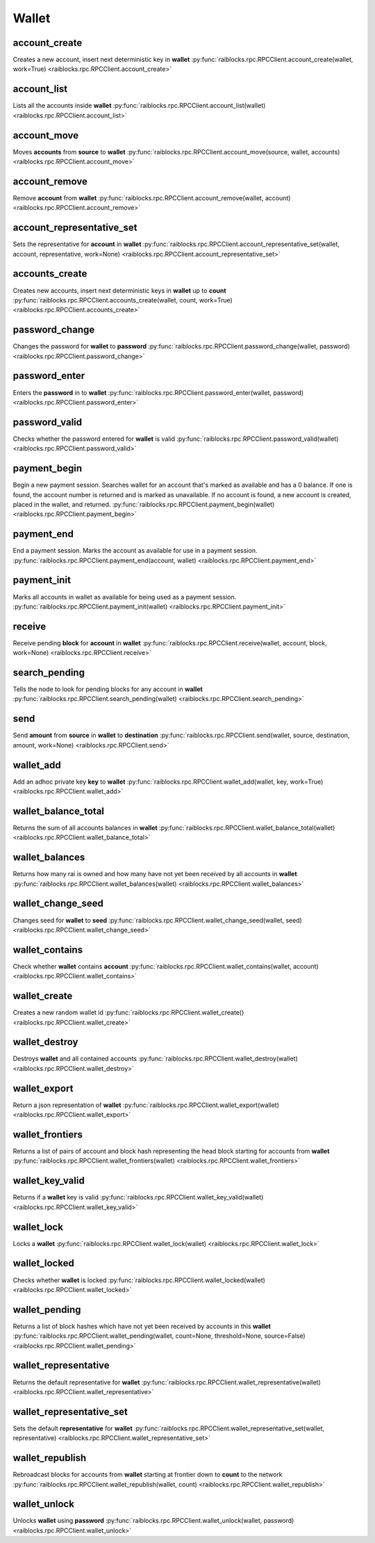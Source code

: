 .. _wallet-ref:

Wallet
======

account_create
--------------

Creates a new account, insert next deterministic key in **wallet** 
:py:func:`raiblocks.rpc.RPCClient.account_create(wallet, work=True) <raiblocks.rpc.RPCClient.account_create>`

.. .. py:function:: raiblocks.rpc.RPCClient.account_create(wallet, work=True)

..    
   Creates a new account, insert next deterministic key in **wallet**
   
   .. enable_control required
   
   :param wallet: Wallet to insert new account into
   :type wallet: str
   
   :param work: If false, disables work generation after creating account
   :type work: bool
   
   :raises: :py:exc:`raiblocks.rpc.RPCException`
   
   >>> rpc.account_create(
   ...     wallet="000D1BAEC8EC208142C99059B393051BAC8380F9B5A2E6B2489A277D81789F3F"
   ... )
   "xrb_3e3j5tkog48pnny9dmfzj1r16pg8t1e76dz5tmac6iq689wyjfpi00000000"
   

account_list
------------

Lists all the accounts inside **wallet** 
:py:func:`raiblocks.rpc.RPCClient.account_list(wallet) <raiblocks.rpc.RPCClient.account_list>`

.. .. py:function:: raiblocks.rpc.RPCClient.account_list(wallet)

..    
   Lists all the accounts inside **wallet**
   
   :param wallet: Wallet to get account list for
   :type wallet: str
   
   :raises: :py:exc:`raiblocks.rpc.RPCException`
   
   >>> rpc.account_list(
   ...     wallet="000D1BAEC8EC208142C99059B393051BAC8380F9B5A2E6B2489A277D81789F3F"
   ... )
   [
       "xrb_3e3j5tkog48pnny9dmfzj1r16pg8t1e76dz5tmac6iq689wyjfpi00000000"
   ]
   

account_move
------------

Moves **accounts** from **source** to **wallet** 
:py:func:`raiblocks.rpc.RPCClient.account_move(source, wallet, accounts) <raiblocks.rpc.RPCClient.account_move>`

.. .. py:function:: raiblocks.rpc.RPCClient.account_move(source, wallet, accounts)

..    
   Moves **accounts** from **source** to **wallet**
   
   .. enable_control required
   
   :param source: wallet to move accounts from
   :type source: str
   
   :param wallet: wallet to move accounts to
   :type wallet: str
   
   :param accounts: accounts to move
   :type accounts: list of str
   
   :raises: :py:exc:`raiblocks.rpc.RPCException`
   
   >>> rpc.account_move(
   ...     source="000D1BAEC8EC208142C99059B393051BAC8380F9B5A2E6B2489A277D81789F3F",
   ...     wallet="000D1BAEC8EC208142C99059B393051BAC8380F9B5A2E6B2489A277D81789F3F",
   ...     accounts=[
   ...         "xrb_3e3j5tkog48pnny9dmfzj1r16pg8t1e76dz5tmac6iq689wyjfpi00000000"
   ...     ]
   ... )
   True
   

account_remove
--------------

Remove **account** from **wallet** 
:py:func:`raiblocks.rpc.RPCClient.account_remove(wallet, account) <raiblocks.rpc.RPCClient.account_remove>`

.. .. py:function:: raiblocks.rpc.RPCClient.account_remove(wallet, account)

..    
   Remove **account** from **wallet**
   
   .. enable_control required
   
   :param wallet: Wallet to remove account from
   :type wallet: str
   
   :param account: Account to remove
   :type account: str
   
   :raises: :py:exc:`raiblocks.rpc.RPCException`
   
   >>> rpc.account_remove(
   ...     wallet="000D1BAEC8EC208142C99059B393051BAC8380F9B5A2E6B2489A277D81789F3F",
   ...     account="xrb_39a73oy5ungrhxy5z5oao1xso4zo7dmgpjd4u74xcrx3r1w6rtazuouw6qfi"
   ... )
   True
   

account_representative_set
--------------------------

Sets the representative for **account** in **wallet** 
:py:func:`raiblocks.rpc.RPCClient.account_representative_set(wallet, account, representative, work=None) <raiblocks.rpc.RPCClient.account_representative_set>`

.. .. py:function:: raiblocks.rpc.RPCClient.account_representative_set(wallet, account, representative, work=None)

..    
   Sets the representative for **account** in **wallet**
   
   .. enable_control required
   
   :param wallet: Wallet to use for account
   :type wallet: str
   
   :param account: Account to set representative for
   :type account: str
   
   :param representative: Representative to set to
   :type representative: str
   
   :param work: If set, is used as the work for the block
   :type work: str
   
   :raises: :py:exc:`raiblocks.rpc.RPCException`
   
   >>> rpc.account_representative_set(
   ...     wallet="000D1BAEC8EC208142C99059B393051BAC8380F9B5A2E6B2489A277D81789F3F",
   ...     account="xrb_39a73oy5ungrhxy5z5oao1xso4zo7dmgpjd4u74xcrx3r1w6rtazuouw6qfi",
   ...     representative="xrb_16u1uufyoig8777y6r8iqjtrw8sg8maqrm36zzcm95jmbd9i9aj5i8abr8u5"
   ... )
   "000D1BAEC8EC208142C99059B393051BAC8380F9B5A2E6B2489A277D81789F3F"
   

accounts_create
---------------

Creates new accounts, insert next deterministic keys in **wallet** up to **count** 
:py:func:`raiblocks.rpc.RPCClient.accounts_create(wallet, count, work=True) <raiblocks.rpc.RPCClient.accounts_create>`

.. .. py:function:: raiblocks.rpc.RPCClient.accounts_create(wallet, count, work=True)

..    
   Creates new accounts, insert next deterministic keys in **wallet** up
   to **count**
   
   .. enable_control required
   .. version 8.0 required
   
   :param wallet: Wallet to create new accounts in
   :type wallet: str
   
   :param count: Number of accounts to create
   :type count: int
   
   :param work: If false, disables work generation after creating account
   :type work: bool
   
   :raises: :py:exc:`raiblocks.rpc.RPCException`
   
   >>> rpc.accounts_create(
   ...     wallet="000D1BAEC8EC208142C99059B393051BAC8380F9B5A2E6B2489A277D81789F3F",
   ...     count=2
   ... )
   [
       "xrb_3e3j5tkog48pnny9dmfzj1r16pg8t1e76dz5tmac6iq689wyjfpi00000000",
       "xrb_1e5aqegc1jb7qe964u4adzmcezyo6o146zb8hm6dft8tkp79za3s00000000"
   ]
   

password_change
---------------

Changes the password for **wallet** to **password** 
:py:func:`raiblocks.rpc.RPCClient.password_change(wallet, password) <raiblocks.rpc.RPCClient.password_change>`

.. .. py:function:: raiblocks.rpc.RPCClient.password_change(wallet, password)

..    
   Changes the password for **wallet** to **password**
   
   .. enable_control required
   
   :param wallet: Wallet to change password for
   :type wallet: str
   
   :param password: Password to set
   :type password: str
   
   :raises: :py:exc:`raiblocks.rpc.RPCException`
   
   >>> rpc.password_change(
   ...     wallet="000D1BAEC8EC208142C99059B393051BAC8380F9B5A2E6B2489A277D81789F3F",
   ...     password="test"
   ... )
   True

password_enter
--------------

Enters the **password** in to **wallet** 
:py:func:`raiblocks.rpc.RPCClient.password_enter(wallet, password) <raiblocks.rpc.RPCClient.password_enter>`

.. .. py:function:: raiblocks.rpc.RPCClient.password_enter(wallet, password)

..    
   Enters the **password** in to **wallet**
   
   :param wallet: Wallet to enter password for
   :type wallet: str
   
   :param password: Password to enter
   :type password: str
   
   :raises: :py:exc:`raiblocks.rpc.RPCException`
   
   >>> rpc.password_enter(
   ...     wallet="000D1BAEC8EC208142C99059B393051BAC8380F9B5A2E6B2489A277D81789F3F",
   ...     password="test"
   ... )
   True
   

password_valid
--------------

Checks whether the password entered for **wallet** is valid 
:py:func:`raiblocks.rpc.RPCClient.password_valid(wallet) <raiblocks.rpc.RPCClient.password_valid>`

.. .. py:function:: raiblocks.rpc.RPCClient.password_valid(wallet)

..    
   Checks whether the password entered for **wallet** is valid
   
   :param wallet: Wallet to check password for
   :type wallet: str
   
   :raises: :py:exc:`raiblocks.rpc.RPCException`
   
   >>> rpc.password_valid(
   ...     wallet="000D1BAEC8EC208142C99059B393051BAC8380F9B5A2E6B2489A277D81789F3F"
   ... )
   True
   

payment_begin
-------------

Begin a new payment session. Searches wallet for an account that's marked as available and has a 0 balance. If one is found, the account number is returned and is marked as unavailable. If no account is found, a new account is created, placed in the wallet, and returned. 
:py:func:`raiblocks.rpc.RPCClient.payment_begin(wallet) <raiblocks.rpc.RPCClient.payment_begin>`

.. .. py:function:: raiblocks.rpc.RPCClient.payment_begin(wallet)

..    
   Begin a new payment session. Searches wallet for an account that's
   marked as available and has a 0 balance. If one is found, the account
   number is returned and is marked as unavailable. If no account is
   found, a new account is created, placed in the wallet, and returned.
   
   :param wallet: Wallet to begin payment in
   :type wallet: str
   
   :raises: :py:exc:`raiblocks.rpc.RPCException`
   
   >>> rpc.payment_begin(
   ... wallet="000D1BAEC8EC208142C99059B393051BAC8380F9B5A2E6B2489A277D81789F3F"
   ... )
   "xrb_3e3j5tkog48pnny9dmfzj1r16pg8t1e76dz5tmac6iq689wyjfpi00000000"
   

payment_end
-----------

End a payment session.  Marks the account as available for use in a payment session. 
:py:func:`raiblocks.rpc.RPCClient.payment_end(account, wallet) <raiblocks.rpc.RPCClient.payment_end>`

.. .. py:function:: raiblocks.rpc.RPCClient.payment_end(account, wallet)

..    
   End a payment session.  Marks the account as available for use in a
   payment session.
   
   :param account: Account to mark available
   :type account: str
   
   :param wallet: Wallet to end payment session for
   :type wallet: str
   
   :raises: :py:exc:`raiblocks.rpc.RPCException`
   
   >>> rpc.payment_end(
   ...     account="xrb_3e3j5tkog48pnny9dmfzj1r16pg8t1e76dz5tmac6iq689wyjfpi00000000",
   ...     wallet="FFFD1BAEC8EC20814BBB9059B393051AAA8380F9B5A2E6B2489A277D81789EEE"
   ... )
   True

payment_init
------------

Marks all accounts in wallet as available for being used as a payment session. 
:py:func:`raiblocks.rpc.RPCClient.payment_init(wallet) <raiblocks.rpc.RPCClient.payment_init>`

.. .. py:function:: raiblocks.rpc.RPCClient.payment_init(wallet)

..    
   Marks all accounts in wallet as available for being used as a payment
   session.
   
   :param wallet: Wallet to init payment in
   :type wallet: str
   
   :raises: :py:exc:`raiblocks.rpc.RPCException`
   
   >>> rpc.payment_init(
   ...     wallet="000D1BAEC8EC208142C99059B393051BAC8380F9B5A2E6B2489A277D81789F3F"
   ... )
   True

receive
-------

Receive pending **block** for **account** in **wallet** 
:py:func:`raiblocks.rpc.RPCClient.receive(wallet, account, block, work=None) <raiblocks.rpc.RPCClient.receive>`

.. .. py:function:: raiblocks.rpc.RPCClient.receive(wallet, account, block, work=None)

..    
   Receive pending **block** for **account** in **wallet**
   
   .. enable_control required
   
   :param wallet: Wallet of account to receive block for
   :type wallet: str
   
   :param account: Account to receive block for
   :type account: str
   
   :param block: Block hash to receive
   :type block: str
   
   :param work: If set, uses this work for the receive block
   :type work: str
   
   :raises: :py:exc:`raiblocks.rpc.RPCException`
   
   >>> rpc.receive(
   ...     wallet="000D1BAEC8EC208142C99059B393051BAC8380F9B5A2E6B2489A277D81789F3F",
   ...     account="xrb_3e3j5tkog48pnny9dmfzj1r16pg8t1e76dz5tmac6iq689wyjfpi00000000",
   ...     block="53EAA25CE28FA0E6D55EA9704B32604A736966255948594D55CBB05267CECD48",
   ...     work="12041e830ad10de1"
   ... )
   "EE5286AB32F580AB65FD84A69E107C69FBEB571DEC4D99297E19E3FA5529547B"
   

search_pending
--------------

Tells the node to look for pending blocks for any account in **wallet** 
:py:func:`raiblocks.rpc.RPCClient.search_pending(wallet) <raiblocks.rpc.RPCClient.search_pending>`

.. .. py:function:: raiblocks.rpc.RPCClient.search_pending(wallet)

..    
   Tells the node to look for pending blocks for any account in
   **wallet**
   
   .. enable_control required
   
   :param wallet: Wallet to search for pending blocks
   :type wallet: str
   
   :raises: :py:exc:`raiblocks.rpc.RPCException`
   
   >>> rpc.search_pending(
   ...     wallet="000D1BAEC8EC208142C99059B393051BAC8380F9B5A2E6B2489A277D81789F3F"
   ... )
   True
   

send
----

Send **amount** from **source** in **wallet** to **destination** 
:py:func:`raiblocks.rpc.RPCClient.send(wallet, source, destination, amount, work=None) <raiblocks.rpc.RPCClient.send>`

.. .. py:function:: raiblocks.rpc.RPCClient.send(wallet, source, destination, amount, work=None)

..    
   Send **amount** from **source** in **wallet** to **destination**
   
   .. enable_control required
   
   :param wallet: Wallet of account used to send funds
   :type wallet: str
   
   :param source: Account to send funds from
   :type source: str
   
   :param destination: Account to send funds to
   :type destination: str
   
   :param amount: Amount in raw to send
   :type amount: int
   
   :param work: If set, uses this work for the block
   :type work: str
   
   :raises: :py:exc:`raiblocks.rpc.RPCException`
   
   >>> rpc.send(
   ...     wallet="000D1BAEC8EC208142C99059B393051BAC8380F9B5A2E6B2489A277D81789F3F",
   ...     source="xrb_3e3j5tkog48pnny9dmfzj1r16pg8t1e76dz5tmac6iq689wyjfpi00000000",
   ...     destination="xrb_3e3j5tkog48pnny9dmfzj1r16pg8t1e76dz5tmac6iq689wyjfpi00000000",
   ...     amount=1000000,
   ...     work="2bf29ef00786a6bc"
   ... )
   "000D1BAEC8EC208142C99059B393051BAC8380F9B5A2E6B2489A277D81789F3F"
   

wallet_add
----------

Add an adhoc private key **key** to **wallet** 
:py:func:`raiblocks.rpc.RPCClient.wallet_add(wallet, key, work=True) <raiblocks.rpc.RPCClient.wallet_add>`

.. .. py:function:: raiblocks.rpc.RPCClient.wallet_add(wallet, key, work=True)

..    
   Add an adhoc private key **key** to **wallet**
   
   .. enable_control required
   
   :param wallet: Wallet to add private key to
   :type wallet: str
   
   :param key: Private key to add
   :type key: str
   
   :param work: If false, disables work generation
   :type work: bool
   
   :raises: :py:exc:`raiblocks.rpc.RPCException`
   
   >>> rpc.wallet_add(
   ...     wallet="000D1BAEC8EC208142C99059B393051BAC8380F9B5A2E6B2489A277D81789F3F",
   ...     key="34F0A37AAD20F4A260F0A5B3CB3D7FB50673212263E58A380BC10474BB039CE4"
   ... )
   "xrb_3e3j5tkog48pnny9dmfzj1r16pg8t1e76dz5tmac6iq689wyjfpi00000000"
   

wallet_balance_total
--------------------

Returns the sum of all accounts balances in **wallet** 
:py:func:`raiblocks.rpc.RPCClient.wallet_balance_total(wallet) <raiblocks.rpc.RPCClient.wallet_balance_total>`

.. .. py:function:: raiblocks.rpc.RPCClient.wallet_balance_total(wallet)

..    
   Returns the sum of all accounts balances in **wallet**
   
   :param wallet: Wallet to return sum of balances for
   :type wallet: str
   
   :raises: :py:exc:`raiblocks.rpc.RPCException`
   
   >>> rpc.wallet_balance_total(
   ...     wallet="000D1BAEC8EC208142C99059B393051BAC8380F9B5A2E6B2489A277D81789F3F"
   ... )
   {
     "balance": 10000,
     "pending": 10000
   }
   

wallet_balances
---------------

Returns how many rai is owned and how many have not yet been received by all accounts in **wallet** 
:py:func:`raiblocks.rpc.RPCClient.wallet_balances(wallet) <raiblocks.rpc.RPCClient.wallet_balances>`

.. .. py:function:: raiblocks.rpc.RPCClient.wallet_balances(wallet)

..    
   Returns how many rai is owned and how many have not yet been received
   by all accounts in **wallet**
   
   :param wallet: Wallet to return balances for
   :type wallet: str
   
   :raises: :py:exc:`raiblocks.rpc.RPCException`
   
   >>> rpc.wallet_balances(
   ...     wallet="000D1BAEC8EC208142C99059B393051BAC8380F9B5A2E6B2489A277D81789F3F"
   ... )
   {
       "xrb_3e3j5tkog48pnny9dmfzj1r16pg8t1e76dz5tmac6iq689wyjfpi00000000": {
           "balance": 10000,
           "pending": 10000
       }
   }
   

wallet_change_seed
------------------

Changes seed for **wallet** to **seed** 
:py:func:`raiblocks.rpc.RPCClient.wallet_change_seed(wallet, seed) <raiblocks.rpc.RPCClient.wallet_change_seed>`

.. .. py:function:: raiblocks.rpc.RPCClient.wallet_change_seed(wallet, seed)

..    
   Changes seed for **wallet** to **seed**
   
   .. enable_control required
   
   :param wallet: Wallet to change seed for
   :type wallet: str
   
   :param seed: Seed to change wallet to
   :type seed: str
   
   :raises: :py:exc:`raiblocks.rpc.RPCException`
   
   >>> rpc.wallet_change_seed(
   ...     wallet="000D1BAEC8EC208142C99059B393051BAC8380F9B5A2E6B2489A277D81789F3F",
   ...     seed="74F2B37AAD20F4A260F0A5B3CB3D7FB51673212263E58A380BC10474BB039CEE"
   ... )
   True

wallet_contains
---------------

Check whether **wallet** contains **account** 
:py:func:`raiblocks.rpc.RPCClient.wallet_contains(wallet, account) <raiblocks.rpc.RPCClient.wallet_contains>`

.. .. py:function:: raiblocks.rpc.RPCClient.wallet_contains(wallet, account)

..    
   Check whether **wallet** contains **account**
   
   :param wallet: Wallet to check contains **account**
   :type wallet: str
   
   :param account: Account to check exists in **wallet**
   :type account: str
   
   :raises: :py:exc:`raiblocks.rpc.RPCException`
   
   >>> rpc.wallet_contains(
   ...     wallet="000D1BAEC8EC208142C99059B393051BAC8380F9B5A2E6B2489A277D81789F3F",
   ...     account="xrb_3e3j5tkog48pnny9dmfzj1r16pg8t1e76dz5tmac6iq689wyjfpi00000000"
   ... )
   True

wallet_create
-------------

Creates a new random wallet id 
:py:func:`raiblocks.rpc.RPCClient.wallet_create() <raiblocks.rpc.RPCClient.wallet_create>`

.. .. py:function:: raiblocks.rpc.RPCClient.wallet_create()

..    
   Creates a new random wallet id
   
   .. enable_control required
   
   :raises: :py:exc:`raiblocks.rpc.RPCException`
   
   >>> rpc.wallet_create()
   "000D1BAEC8EC208142C99059B393051BAC8380F9B5A2E6B2489A277D81789F3F"
   

wallet_destroy
--------------

Destroys **wallet** and all contained accounts 
:py:func:`raiblocks.rpc.RPCClient.wallet_destroy(wallet) <raiblocks.rpc.RPCClient.wallet_destroy>`

.. .. py:function:: raiblocks.rpc.RPCClient.wallet_destroy(wallet)

..    
   Destroys **wallet** and all contained accounts
   
   .. enable_control required
   
   :param wallet: Wallet to destroy
   :type wallet: str
   
   :raises: :py:exc:`raiblocks.rpc.RPCException`
   
   >>> rpc.wallet_destroy(
   ...     wallet="000D1BAEC8EC208142C99059B393051BAC8380F9B5A2E6B2489A277D81789F3F"
   ... )
   True

wallet_export
-------------

Return a json representation of **wallet** 
:py:func:`raiblocks.rpc.RPCClient.wallet_export(wallet) <raiblocks.rpc.RPCClient.wallet_export>`

.. .. py:function:: raiblocks.rpc.RPCClient.wallet_export(wallet)

..    
   Return a json representation of **wallet**
   
   :param wallet: Wallet to export
   :type wallet: str
   
   :raises: :py:exc:`raiblocks.rpc.RPCException`
   
   >>> rpc.wallet_export(wallet="000D1BAEC8EC208142C99059B393051BAC8380F9B5A2E6B2489A277D81789F3F")
   {
       "0000000000000000000000000000000000000000000000000000000000000000": "0000000000000000000000000000000000000000000000000000000000000001"
   }

wallet_frontiers
----------------

Returns a list of pairs of account and block hash representing the head block starting for accounts from **wallet** 
:py:func:`raiblocks.rpc.RPCClient.wallet_frontiers(wallet) <raiblocks.rpc.RPCClient.wallet_frontiers>`

.. .. py:function:: raiblocks.rpc.RPCClient.wallet_frontiers(wallet)

..    
   Returns a list of pairs of account and block hash representing the
   head block starting for accounts from **wallet**
   
   :param wallet: Wallet to return frontiers for
   :type wallet: str
   
   :raises: :py:exc:`raiblocks.rpc.RPCException`
   
   >>> rpc.wallet_frontiers(
   ...     wallet="000D1BAEC8EC208142C99059B393051BAC8380F9B5A2E6B2489A277D81789F3F"
   ... )
   {
       "xrb_3e3j5tkog48pnny9dmfzj1r16pg8t1e76dz5tmac6iq689wyjfpi00000000": "000D1BAEC8EC208142C99059B393051BAC8380F9B5A2E6B2489A277D81789F3F"
   }
   

wallet_key_valid
----------------

Returns if a **wallet** key is valid 
:py:func:`raiblocks.rpc.RPCClient.wallet_key_valid(wallet) <raiblocks.rpc.RPCClient.wallet_key_valid>`

.. .. py:function:: raiblocks.rpc.RPCClient.wallet_key_valid(wallet)

..    
   Returns if a **wallet** key is valid
   
   :param wallet: Wallet to check key is valid
   :type wallet: str
   
   >>> rpc.wallet_key_valid(
   ...     wallet="000D1BAEC8EC208142C99059B393051BAC8380F9B5A2E6B2489A277D81789F3F"
   ... )
   True

wallet_lock
-----------

Locks a **wallet** 
:py:func:`raiblocks.rpc.RPCClient.wallet_lock(wallet) <raiblocks.rpc.RPCClient.wallet_lock>`

.. .. py:function:: raiblocks.rpc.RPCClient.wallet_lock(wallet)

..    
   Locks a **wallet**
   
   :param wallet: Wallet to lock
   :type wallet: str
   
   :raises: :py:exc:`raiblocks.rpc.RPCException`
   
   >>> rpc.wallet_lock(
   ...     wallet="000D1BAEC8EC208142C99059B393051BAC8380F9B5A2E6B2489A277D81789F3F"
   ... )
   True

wallet_locked
-------------

Checks whether **wallet** is locked 
:py:func:`raiblocks.rpc.RPCClient.wallet_locked(wallet) <raiblocks.rpc.RPCClient.wallet_locked>`

.. .. py:function:: raiblocks.rpc.RPCClient.wallet_locked(wallet)

..    
   Checks whether **wallet** is locked
   
   :param wallet: Wallet to check if locked
   :type wallet: str
   
   :raises: :py:exc:`raiblocks.rpc.RPCException`
   
   >>> rpc.wallet_locked(
   ...     wallet="000D1BAEC8EC208142C99059B393051BAC8380F9B5A2E6B2489A277D81789F3F"
   ... )
   False

wallet_pending
--------------

Returns a list of block hashes which have not yet been received by accounts in this **wallet** 
:py:func:`raiblocks.rpc.RPCClient.wallet_pending(wallet, count=None, threshold=None, source=False) <raiblocks.rpc.RPCClient.wallet_pending>`

.. .. py:function:: raiblocks.rpc.RPCClient.wallet_pending(wallet, count=None, threshold=None, source=False)

..    
   Returns a list of block hashes which have not yet been received by
   accounts in this **wallet**
   
   .. enable_control required
   .. version 8.0 required
   
   :param wallet: Wallet to get list of pending block hashes for
   :type wallet: str
   
   :param count: Max amount of blocks to return
   :type count: int
   
   :param threshold: Minimum amount in raw per block
   :type threshold: int
   
   :param source: If true, returns source account as well
   :type source: bool
   
   :raises: :py:exc:`raiblocks.rpc.RPCException`
   
   >>> rpc.wallet_pending(
   ...     wallet="000D1BAEC8EC208142C99059B393051BAC8380F9B5A2E6B2489A277D81789F3F",
   ...     count=1
   ... )
   {
       "xrb_1111111111111111111111111111111111111111111111111117353trpda": [
           "142A538F36833D1CC78B94E11C766F75818F8B940771335C6C1B8AB880C5BB1D"
       ],
       "xrb_3t6k35gi95xu6tergt6p69ck76ogmitsa8mnijtpxm9fkcm736xtoncuohr3": [
           "4C1FEEF0BEA7F50BE35489A1233FE002B212DEA554B55B1B470D78BD8F210C74"
       ]
   }
   

wallet_representative
---------------------

Returns the default representative for **wallet** 
:py:func:`raiblocks.rpc.RPCClient.wallet_representative(wallet) <raiblocks.rpc.RPCClient.wallet_representative>`

.. .. py:function:: raiblocks.rpc.RPCClient.wallet_representative(wallet)

..    
   Returns the default representative for **wallet**
   
   :param wallet: Wallet to get default representative account for
   :type wallet: str
   
   :raises: :py:exc:`raiblocks.rpc.RPCException`
   
   >>> rpc.wallet_representative(
   ...     wallet="000D1BAEC8EC208142C99059B393051BAC8380F9B5A2E6B2489A277D81789F3F"
   ... )
   "xrb_3e3j5tkog48pnny9dmfzj1r16pg8t1e76dz5tmac6iq689wyjfpi00000000"
   

wallet_representative_set
-------------------------

Sets the default **representative** for **wallet** 
:py:func:`raiblocks.rpc.RPCClient.wallet_representative_set(wallet, representative) <raiblocks.rpc.RPCClient.wallet_representative_set>`

.. .. py:function:: raiblocks.rpc.RPCClient.wallet_representative_set(wallet, representative)

..    
   Sets the default **representative** for **wallet**
   
   .. enable_control required
   
   :param wallet: Wallet to set default representative account for
   :type wallet: str
   
   :param representative: Representative account to set for **wallet**
   :type representative: str
   
   :raises: :py:exc:`raiblocks.rpc.RPCException`
   
   >>> rpc.wallet_representative_set(
   ...     wallet="000D1BAEC8EC208142C99059B393051BAC8380F9B5A2E6B2489A277D81789F3F",
   ...     representative="xrb_3e3j5tkog48pnny9dmfzj1r16pg8t1e76dz5tmac6iq689wyjfpi00000000"
   ... )
   True
   

wallet_republish
----------------

Rebroadcast blocks for accounts from **wallet** starting at frontier down to **count** to the network 
:py:func:`raiblocks.rpc.RPCClient.wallet_republish(wallet, count) <raiblocks.rpc.RPCClient.wallet_republish>`

.. .. py:function:: raiblocks.rpc.RPCClient.wallet_republish(wallet, count)

..    
   Rebroadcast blocks for accounts from **wallet** starting at frontier
   down to **count** to the network
   
   .. enable_control required
   .. version 8.0 required
   
   :param wallet: Wallet to rebroadcast blocks for
   :type wallet: str
   
   :param count: Max amount of blocks to rebroadcast since frontier block
   :type count: int
   
   :raises: :py:exc:`raiblocks.rpc.RPCException`
   
   >>> rpc.wallet_republish(
   ...     wallet="000D1BAEC8EC208142C99059B393051BAC8380F9B5A2E6B2489A277D81789F3F",
   ...     count=2
   ... )
   [
       "991CF190094C00F0B68E2E5F75F6BEE95A2E0BD93CEAA4A6734DB9F19B728948",
       "A170D51B94E00371ACE76E35AC81DC9405D5D04D4CEBC399AEACE07AE05DD293",
       "90D0C16AC92DD35814E84BFBCC739A039615D0A42A76EF44ADAEF1D99E9F8A35"
   ]
   

wallet_unlock
-------------

Unlocks **wallet** using **password** 
:py:func:`raiblocks.rpc.RPCClient.wallet_unlock(wallet, password) <raiblocks.rpc.RPCClient.wallet_unlock>`

.. .. py:function:: raiblocks.rpc.RPCClient.wallet_unlock(wallet, password)

..    
   Unlocks **wallet** using **password**
   
   :param wallet: Wallet to unlock
   :type wallet: str
   
   :param password: Password to enter
   :type password: str
   
   :raises: :py:exc:`raiblocks.rpc.RPCException`
   
   >>> rpc.wallet_unlock(
   ...     wallet="000D1BAEC8EC208142C99059B393051BAC8380F9B5A2E6B2489A277D81789F3F",
   ...     password="test"
   ... )
   True
   

